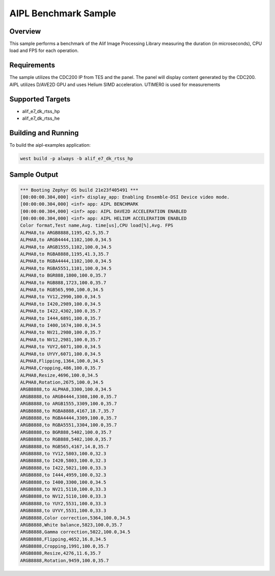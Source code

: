 .. _aipl-benchmark-sample:

AIPL Benchmark Sample
#####################

Overview
********

This sample performs a benchmark of the Alif Image Processing Library measuring the duration (in microseconds), CPU load and FPS for each operation.

Requirements
************

The sample utilizes the CDC200 IP from TES and the panel. The panel will display content generated by the CDC200. AIPL utilizes D/AVE2D GPU and uses Helium SIMD acceleration. UTIMER0 is used for measurements

Supported Targets
*****************

* alif_e7_dk_rtss_hp
* alif_e7_dk_rtss_he

Building and Running
********************

To build the aipl-examples application:

.. code-block:: console

	west build -p always -b alif_e7_dk_rtss_hp

Sample Output
*************

.. code-block:: console

	*** Booting Zephyr OS build 21e23f405491 ***
	[00:00:00.304,000] <inf> display_app: Enabling Ensemble-DSI Device video mode.
	[00:00:00.304,000] <inf> app: AIPL BENCHMARK
	[00:00:00.304,000] <inf> app: AIPL DAVE2D ACCELERATION ENABLED
	[00:00:00.304,000] <inf> app: AIPL HELIUM ACCELERATION ENABLED
	Color format,Test name,Avg. time[us],CPU load[%],Avg. FPS
	ALPHA8,to ARGB8888,1195,42.5,35.7
	ALPHA8,to ARGB4444,1102,100.0,34.5
	ALPHA8,to ARGB1555,1102,100.0,34.5
	ALPHA8,to RGBA8888,1195,41.3,35.7
	ALPHA8,to RGBA4444,1102,100.0,34.5
	ALPHA8,to RGBA5551,1101,100.0,34.5
	ALPHA8,to BGR888,1800,100.0,35.7
	ALPHA8,to RGB888,1723,100.0,35.7
	ALPHA8,to RGB565,990,100.0,34.5
	ALPHA8,to YV12,2990,100.0,34.5
	ALPHA8,to I420,2989,100.0,34.5
	ALPHA8,to I422,4302,100.0,35.7
	ALPHA8,to I444,6891,100.0,35.7
	ALPHA8,to I400,1674,100.0,34.5
	ALPHA8,to NV21,2980,100.0,35.7
	ALPHA8,to NV12,2981,100.0,35.7
	ALPHA8,to YUY2,6071,100.0,34.5
	ALPHA8,to UYVY,6071,100.0,34.5
	ALPHA8,Flipping,1364,100.0,34.5
	ALPHA8,Cropping,486,100.0,35.7
	ALPHA8,Resize,4696,100.0,34.5
	ALPHA8,Rotation,2675,100.0,34.5
	ARGB8888,to ALPHA8,3300,100.0,34.5
	ARGB8888,to ARGB4444,3308,100.0,35.7
	ARGB8888,to ARGB1555,3309,100.0,35.7
	ARGB8888,to RGBA8888,4167,18.7,35.7
	ARGB8888,to RGBA4444,3309,100.0,35.7
	ARGB8888,to RGBA5551,3304,100.0,35.7
	ARGB8888,to BGR888,5402,100.0,35.7
	ARGB8888,to RGB888,5402,100.0,35.7
	ARGB8888,to RGB565,4167,14.8,35.7
	ARGB8888,to YV12,5803,100.0,32.3
	ARGB8888,to I420,5803,100.0,32.3
	ARGB8888,to I422,5021,100.0,33.3
	ARGB8888,to I444,4959,100.0,32.3
	ARGB8888,to I400,3300,100.0,34.5
	ARGB8888,to NV21,5110,100.0,33.3
	ARGB8888,to NV12,5110,100.0,33.3
	ARGB8888,to YUY2,5531,100.0,33.3
	ARGB8888,to UYVY,5531,100.0,33.3
	ARGB8888,Color correction,5364,100.0,34.5
	ARGB8888,White balance,5823,100.0,35.7
	ARGB8888,Gamma correction,5022,100.0,34.5
	ARGB8888,Flipping,4652,16.8,34.5
	ARGB8888,Cropping,1991,100.0,35.7
	ARGB8888,Resize,4276,11.6,35.7
	ARGB8888,Rotation,9459,100.0,35.7
